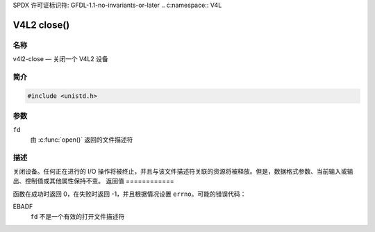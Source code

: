 SPDX 许可证标识符: GFDL-1.1-no-invariants-or-later
.. c:namespace:: V4L

.. _func-close:

************
V4L2 close()
************

名称
====

v4l2-close — 关闭一个 V4L2 设备

简介
========

.. code-block:: c

    #include <unistd.h>

.. c:function:: int close(int fd)

参数
=========

``fd``
    由 :c:func:`open()` 返回的文件描述符
描述
===========

关闭设备。任何正在进行的 I/O 操作将被终止，并且与该文件描述符关联的资源将被释放。但是，数据格式参数、当前输入或输出、控制值或其他属性保持不变。
返回值
============

函数在成功时返回 0，在失败时返回 -1，并且根据情况设置 ``errno``。可能的错误代码：

EBADF
    ``fd`` 不是一个有效的打开文件描述符
